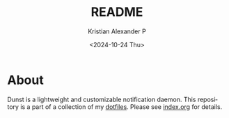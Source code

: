 #+options: ':nil *:t -:t ::t <:t H:2 \n:nil ^:t arch:headline
#+options: author:t broken-links:nil c:nil creator:nil
#+options: d:(not "LOGBOOK") date:t e:t email:nil f:t inline:t num:nil
#+options: p:nil pri:nil prop:nil stat:t tags:t tasks:t tex:t
#+options: timestamp:t title:t toc:t todo:t |:t
#+title: README
#+date: <2024-10-24 Thu>
#+author: Kristian Alexander P
#+email: alexforsale@yahoo.com
#+language: en
#+select_tags: export
#+exclude_tags: noexport
#+creator: Emacs 29.4 (Org mode 9.8-pre)
#+cite_export:

#+begin_html
<a href="https://raw.githubusercontent.com/alexforsale/dotfiles-dunst/main/LICENSE.md">
<img alt="GPLv3" src="https://img.shields.io/github/license/alexforsale/dotfiles-dunst" />
</a>

<a href="https://github.com/alexforsale/dotfiles-dunst/actions/workflows/publish.yml">
<img alt="Build status" src="https://github.com/alexforsale/dotfiles-dunst/actions/workflows/publish.yml/badge.svg" />
</a>
#+end_html

* About
[[./assets/img/dunst-2025-05-07_12-40.png]]
Dunst is a lightweight and customizable notification daemon.
This repository is a part of a collection of my [[https://github.com/alexforsale/dotfiles/][dotfiles]]. Please see [[./index.org][index.org]] for details.
